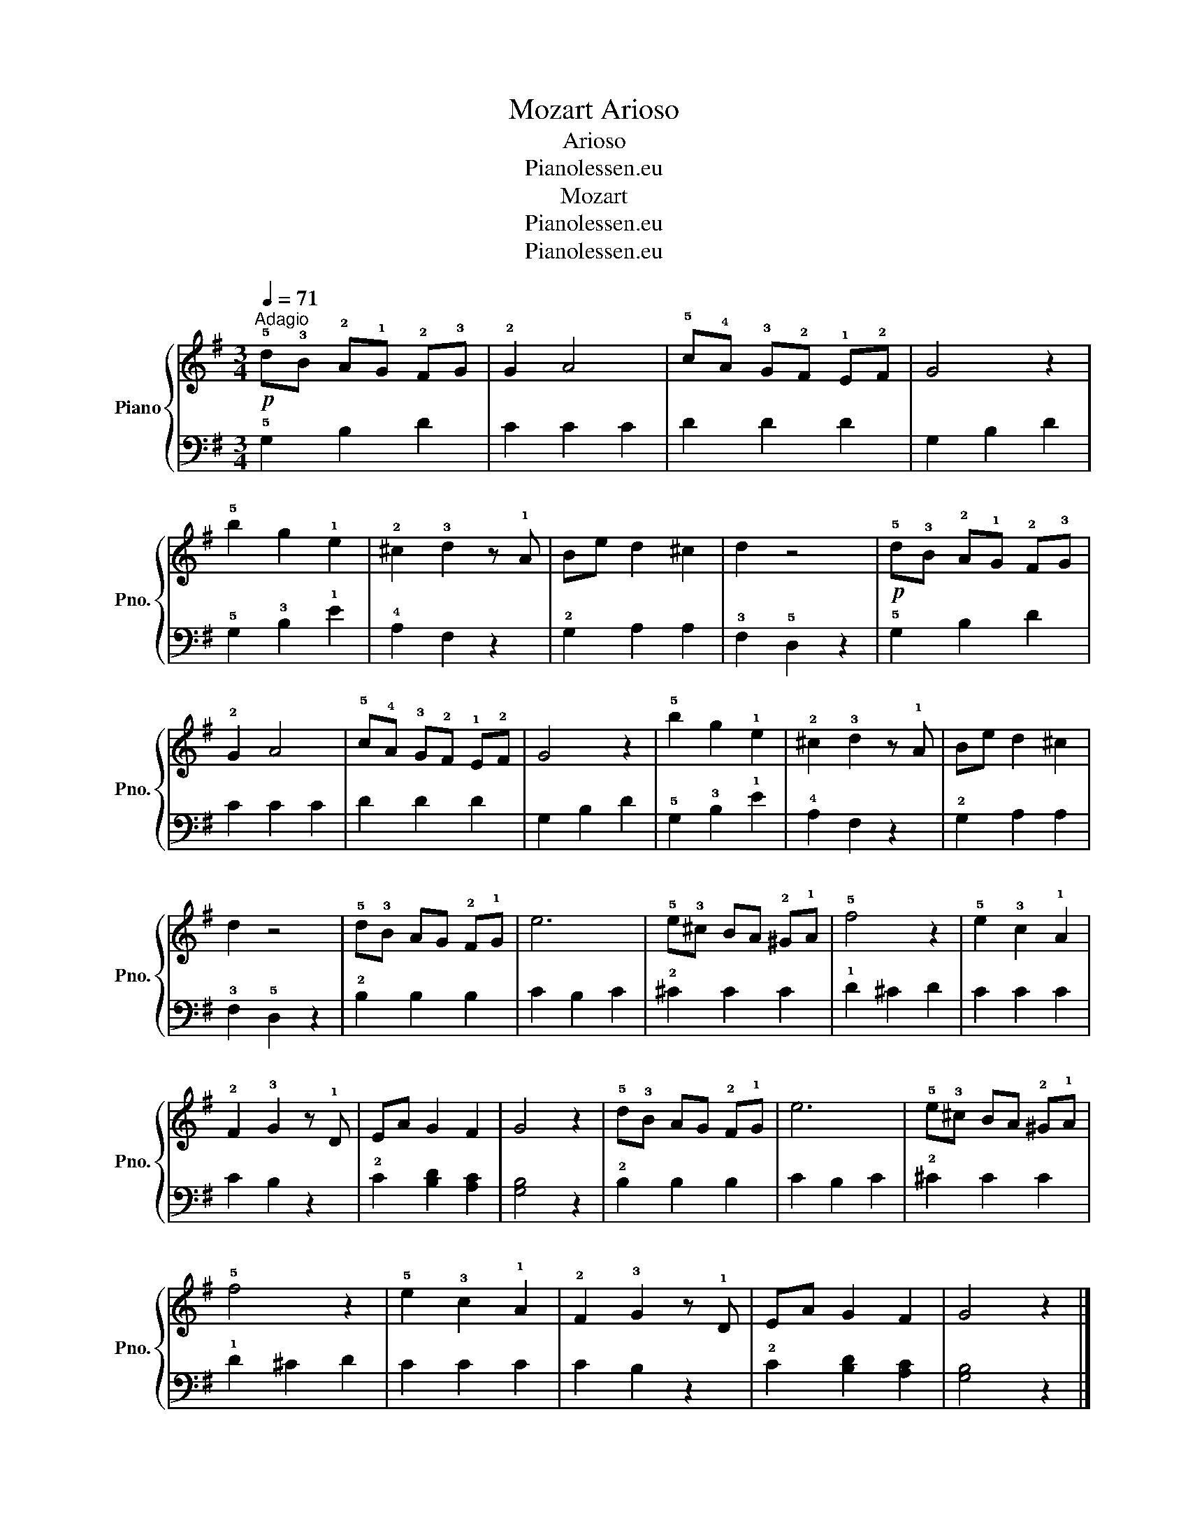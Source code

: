 X:1
T:Mozart Arioso
T:Arioso
T:Pianolessen.eu
T:Mozart
T:Pianolessen.eu
T:Pianolessen.eu
Z:Pianolessen.eu
%%score { 1 | 2 }
L:1/8
Q:1/4=71
M:3/4
K:G
V:1 treble nm="Piano" snm="Pno."
V:2 bass 
V:1
!p!"^Adagio" !5!d!3!B !2!A!1!G !2!F!3!G | !2!G2 A4 | !5!c!4!A !3!G!2!F !1!E!2!F | G4 z2 | %4
 !5!b2 g2 !1!e2 | !2!^c2 !3!d2 z !1!A | Be d2 ^c2 | d2 z4 |!p! !5!d!3!B !2!A!1!G !2!F!3!G | %9
 !2!G2 A4 | !5!c!4!A !3!G!2!F !1!E!2!F | G4 z2 | !5!b2 g2 !1!e2 | !2!^c2 !3!d2 z !1!A | Be d2 ^c2 | %15
 d2 z4 | !5!d!3!B AG !2!F!1!G | e6 | !5!e!3!^c BA !2!^G!1!A | !5!f4 z2 | !5!e2 !3!c2 !1!A2 | %21
 !2!F2 !3!G2 z !1!D | EA G2 F2 | G4 z2 | !5!d!3!B AG !2!F!1!G | e6 | !5!e!3!^c BA !2!^G!1!A | %27
 !5!f4 z2 | !5!e2 !3!c2 !1!A2 | !2!F2 !3!G2 z !1!D | EA G2 F2 | G4 z2 |] %32
V:2
 !5!G,2 B,2 D2 | C2 C2 C2 | D2 D2 D2 | G,2 B,2 D2 | !5!G,2 !3!B,2 !1!E2 | !4!A,2 F,2 z2 | %6
 !2!G,2 A,2 A,2 | !3!F,2 !5!D,2 z2 | !5!G,2 B,2 D2 | C2 C2 C2 | D2 D2 D2 | G,2 B,2 D2 | %12
 !5!G,2 !3!B,2 !1!E2 | !4!A,2 F,2 z2 | !2!G,2 A,2 A,2 | !3!F,2 !5!D,2 z2 | !2!B,2 B,2 B,2 | %17
 C2 B,2 C2 | !2!^C2 C2 C2 | !1!D2 ^C2 D2 | C2 C2 C2 | C2 B,2 z2 | !2!C2 [B,D]2 [A,C]2 | %23
 [G,B,]4 z2 | !2!B,2 B,2 B,2 | C2 B,2 C2 | !2!^C2 C2 C2 | !1!D2 ^C2 D2 | C2 C2 C2 | C2 B,2 z2 | %30
 !2!C2 [B,D]2 [A,C]2 | [G,B,]4 z2 |] %32

